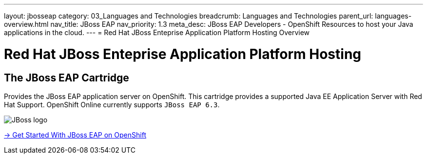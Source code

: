 ---
layout: jbosseap
category: 03_Languages and Technologies
breadcrumb: Languages and Technologies
parent_url: languages-overview.html
nav_title: JBoss EAP
nav_priority: 1.3
meta_desc: JBoss EAP Developers - OpenShift Resources to host your Java applications in the cloud.
---
= Red Hat JBoss Enteprise Application Platform Hosting Overview

[[top]]
[float]
= Red Hat JBoss Enteprise Application Platform Hosting

== The JBoss EAP Cartridge
[.lead]
Provides the JBoss EAP application server on OpenShift. This cartridge provides a supported Java EE Application Server with Red Hat Support.
OpenShift Online currently supports `JBoss EAP 6.3`.

image::jboss-logo.png[JBoss logo]

[.lead]
link:jbosseap-getting-started.html[-> Get Started With JBoss EAP on OpenShift]
